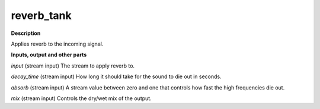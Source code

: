 reverb_tank
===========

.. _reverb_tank:

**Description**

Applies reverb to the incoming signal.

**Inputs, output and other parts**

*input* (stream input) The stream to apply reverb to.

*decay_time* (stream input) How long it should take for the sound to die out in seconds.

*absorb* (stream input) A stream value between zero and one that controls how fast the high frequencies die out.

*mix* (stream input) Controls the dry/wet mix of the output.

